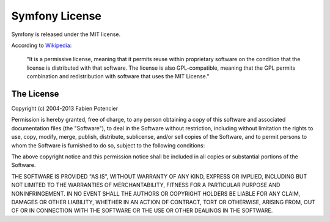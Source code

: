 .. _symfony2-license:

Symfony License
===============

Symfony is released under the MIT license.

According to `Wikipedia`_:

    "It is a permissive license, meaning that it permits reuse within
    proprietary software on the condition that the license is distributed with
    that software. The license is also GPL-compatible, meaning that the GPL
    permits combination and redistribution with software that uses the MIT
    License."

The License
-----------

Copyright (c) 2004-2013 Fabien Potencier

Permission is hereby granted, free of charge, to any person obtaining a copy
of this software and associated documentation files (the "Software"), to deal
in the Software without restriction, including without limitation the rights
to use, copy, modify, merge, publish, distribute, sublicense, and/or sell
copies of the Software, and to permit persons to whom the Software is furnished
to do so, subject to the following conditions:

The above copyright notice and this permission notice shall be included in all
copies or substantial portions of the Software.

THE SOFTWARE IS PROVIDED "AS IS", WITHOUT WARRANTY OF ANY KIND, EXPRESS OR
IMPLIED, INCLUDING BUT NOT LIMITED TO THE WARRANTIES OF MERCHANTABILITY,
FITNESS FOR A PARTICULAR PURPOSE AND NONINFRINGEMENT. IN NO EVENT SHALL THE
AUTHORS OR COPYRIGHT HOLDERS BE LIABLE FOR ANY CLAIM, DAMAGES OR OTHER
LIABILITY, WHETHER IN AN ACTION OF CONTRACT, TORT OR OTHERWISE, ARISING FROM,
OUT OF OR IN CONNECTION WITH THE SOFTWARE OR THE USE OR OTHER DEALINGS IN
THE SOFTWARE.

.. _Wikipedia: http://en.wikipedia.org/wiki/MIT_License
